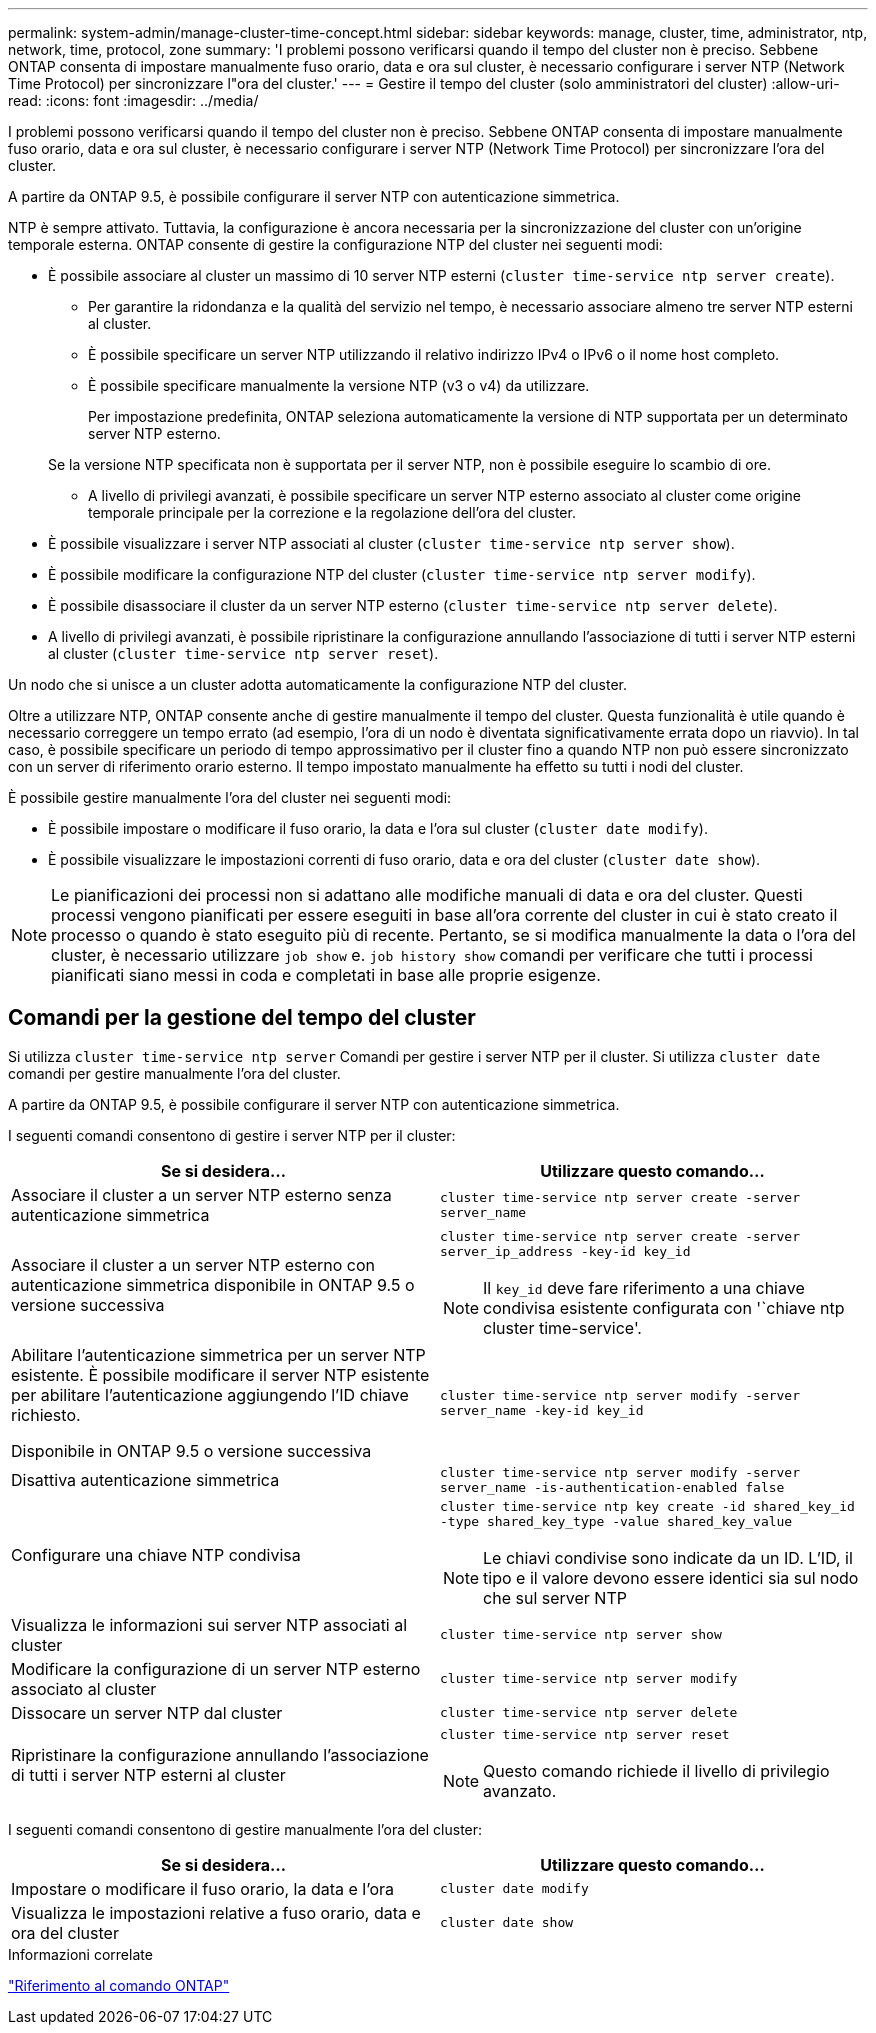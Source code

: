 ---
permalink: system-admin/manage-cluster-time-concept.html 
sidebar: sidebar 
keywords: manage, cluster, time, administrator, ntp, network, time, protocol, zone 
summary: 'I problemi possono verificarsi quando il tempo del cluster non è preciso. Sebbene ONTAP consenta di impostare manualmente fuso orario, data e ora sul cluster, è necessario configurare i server NTP (Network Time Protocol) per sincronizzare l"ora del cluster.' 
---
= Gestire il tempo del cluster (solo amministratori del cluster)
:allow-uri-read: 
:icons: font
:imagesdir: ../media/


[role="lead"]
I problemi possono verificarsi quando il tempo del cluster non è preciso. Sebbene ONTAP consenta di impostare manualmente fuso orario, data e ora sul cluster, è necessario configurare i server NTP (Network Time Protocol) per sincronizzare l'ora del cluster.

A partire da ONTAP 9.5, è possibile configurare il server NTP con autenticazione simmetrica.

NTP è sempre attivato. Tuttavia, la configurazione è ancora necessaria per la sincronizzazione del cluster con un'origine temporale esterna. ONTAP consente di gestire la configurazione NTP del cluster nei seguenti modi:

* È possibile associare al cluster un massimo di 10 server NTP esterni (`cluster time-service ntp server create`).
+
** Per garantire la ridondanza e la qualità del servizio nel tempo, è necessario associare almeno tre server NTP esterni al cluster.
** È possibile specificare un server NTP utilizzando il relativo indirizzo IPv4 o IPv6 o il nome host completo.
** È possibile specificare manualmente la versione NTP (v3 o v4) da utilizzare.
+
Per impostazione predefinita, ONTAP seleziona automaticamente la versione di NTP supportata per un determinato server NTP esterno.

+
Se la versione NTP specificata non è supportata per il server NTP, non è possibile eseguire lo scambio di ore.

** A livello di privilegi avanzati, è possibile specificare un server NTP esterno associato al cluster come origine temporale principale per la correzione e la regolazione dell'ora del cluster.


* È possibile visualizzare i server NTP associati al cluster (`cluster time-service ntp server show`).
* È possibile modificare la configurazione NTP del cluster (`cluster time-service ntp server modify`).
* È possibile disassociare il cluster da un server NTP esterno (`cluster time-service ntp server delete`).
* A livello di privilegi avanzati, è possibile ripristinare la configurazione annullando l'associazione di tutti i server NTP esterni al cluster (`cluster time-service ntp server reset`).


Un nodo che si unisce a un cluster adotta automaticamente la configurazione NTP del cluster.

Oltre a utilizzare NTP, ONTAP consente anche di gestire manualmente il tempo del cluster. Questa funzionalità è utile quando è necessario correggere un tempo errato (ad esempio, l'ora di un nodo è diventata significativamente errata dopo un riavvio). In tal caso, è possibile specificare un periodo di tempo approssimativo per il cluster fino a quando NTP non può essere sincronizzato con un server di riferimento orario esterno. Il tempo impostato manualmente ha effetto su tutti i nodi del cluster.

È possibile gestire manualmente l'ora del cluster nei seguenti modi:

* È possibile impostare o modificare il fuso orario, la data e l'ora sul cluster (`cluster date modify`).
* È possibile visualizzare le impostazioni correnti di fuso orario, data e ora del cluster (`cluster date show`).


[NOTE]
====
Le pianificazioni dei processi non si adattano alle modifiche manuali di data e ora del cluster. Questi processi vengono pianificati per essere eseguiti in base all'ora corrente del cluster in cui è stato creato il processo o quando è stato eseguito più di recente. Pertanto, se si modifica manualmente la data o l'ora del cluster, è necessario utilizzare `job show` e. `job history show` comandi per verificare che tutti i processi pianificati siano messi in coda e completati in base alle proprie esigenze.

====


== Comandi per la gestione del tempo del cluster

Si utilizza `cluster time-service ntp server` Comandi per gestire i server NTP per il cluster. Si utilizza `cluster date` comandi per gestire manualmente l'ora del cluster.

A partire da ONTAP 9.5, è possibile configurare il server NTP con autenticazione simmetrica.

I seguenti comandi consentono di gestire i server NTP per il cluster:

|===
| Se si desidera... | Utilizzare questo comando... 


 a| 
Associare il cluster a un server NTP esterno senza autenticazione simmetrica
 a| 
`cluster time-service ntp server create -server server_name`



 a| 
Associare il cluster a un server NTP esterno con autenticazione simmetrica disponibile in ONTAP 9.5 o versione successiva
 a| 
`cluster time-service ntp server create -server server_ip_address -key-id key_id`

[NOTE]
====
Il `key_id` deve fare riferimento a una chiave condivisa esistente configurata con '`chiave ntp cluster time-service'.

====


 a| 
Abilitare l'autenticazione simmetrica per un server NTP esistente. È possibile modificare il server NTP esistente per abilitare l'autenticazione aggiungendo l'ID chiave richiesto.

Disponibile in ONTAP 9.5 o versione successiva
 a| 
`cluster time-service ntp server modify -server server_name -key-id key_id`



 a| 
Disattiva autenticazione simmetrica
 a| 
`cluster time-service ntp server modify -server server_name -is-authentication-enabled false`



 a| 
Configurare una chiave NTP condivisa
 a| 
`cluster time-service ntp key create -id shared_key_id -type shared_key_type -value shared_key_value`

[NOTE]
====
Le chiavi condivise sono indicate da un ID. L'ID, il tipo e il valore devono essere identici sia sul nodo che sul server NTP

====


 a| 
Visualizza le informazioni sui server NTP associati al cluster
 a| 
`cluster time-service ntp server show`



 a| 
Modificare la configurazione di un server NTP esterno associato al cluster
 a| 
`cluster time-service ntp server modify`



 a| 
Dissocare un server NTP dal cluster
 a| 
`cluster time-service ntp server delete`



 a| 
Ripristinare la configurazione annullando l'associazione di tutti i server NTP esterni al cluster
 a| 
`cluster time-service ntp server reset`

[NOTE]
====
Questo comando richiede il livello di privilegio avanzato.

====
|===
I seguenti comandi consentono di gestire manualmente l'ora del cluster:

|===
| Se si desidera... | Utilizzare questo comando... 


 a| 
Impostare o modificare il fuso orario, la data e l'ora
 a| 
`cluster date modify`



 a| 
Visualizza le impostazioni relative a fuso orario, data e ora del cluster
 a| 
`cluster date show`

|===
.Informazioni correlate
link:../concepts/manual-pages.html["Riferimento al comando ONTAP"]
